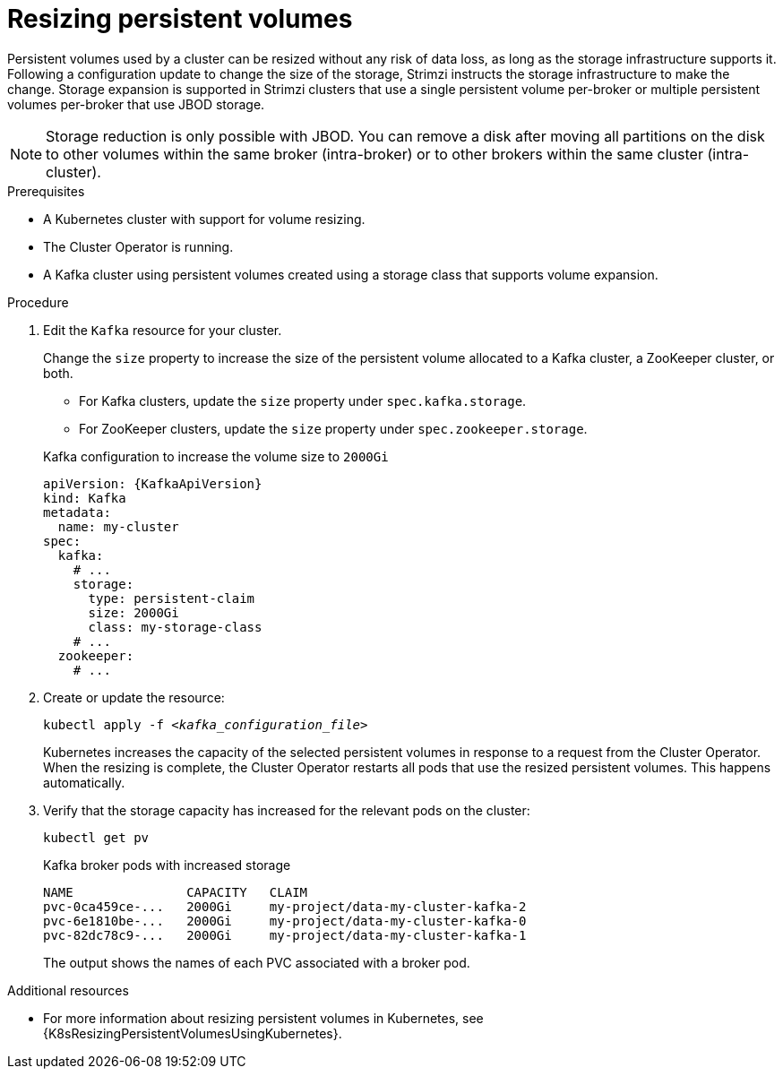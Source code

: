 // Module included in the following assemblies:
//
// assembly-storage.adoc

[id='proc-resizing-persistent-volumes-{context}']
= Resizing persistent volumes

[role="_abstract"]
Persistent volumes used by a cluster can be resized without any risk of data loss, as long as the storage infrastructure supports it. 
Following a configuration update to change the size of the storage, Strimzi instructs the storage infrastructure to make the change. 
Storage expansion is supported in Strimzi clusters that use a single persistent volume per-broker or multiple persistent volumes per-broker that use JBOD storage. 

NOTE: Storage reduction is only possible with JBOD. You can remove a disk after moving all partitions on the disk to other volumes within the same broker (intra-broker) or to other brokers within the same cluster (intra-cluster).

.Prerequisites

* A Kubernetes cluster with support for volume resizing.
* The Cluster Operator is running.
* A Kafka cluster using persistent volumes created using a storage class that supports volume expansion.

.Procedure

. Edit the `Kafka` resource for your cluster.
+
Change the `size` property to increase the size of the persistent volume allocated to a Kafka cluster, a ZooKeeper cluster, or both.
+
--
* For Kafka clusters, update the `size` property under `spec.kafka.storage`.
* For ZooKeeper clusters, update the `size` property under `spec.zookeeper.storage`.
--
+
.Kafka configuration to increase the volume size to `2000Gi`
[source,yaml,subs=attributes+]
----
apiVersion: {KafkaApiVersion}
kind: Kafka
metadata:
  name: my-cluster
spec:
  kafka:
    # ...
    storage:
      type: persistent-claim
      size: 2000Gi
      class: my-storage-class
    # ...
  zookeeper:
    # ...
----

. Create or update the resource:
+
[source,shell,subs=+quotes]
kubectl apply -f _<kafka_configuration_file>_
+
Kubernetes increases the capacity of the selected persistent volumes in response to a request from the Cluster Operator.
When the resizing is complete, the Cluster Operator restarts all pods that use the resized persistent volumes.
This happens automatically.

. Verify that the storage capacity has increased for the relevant pods on the cluster:
+
[source,shell,subs=+quotes]
kubectl get pv
+
.Kafka broker pods with increased storage
[source,shell,subs="+quotes,attributes"]
----
NAME               CAPACITY   CLAIM
pvc-0ca459ce-...   2000Gi     my-project/data-my-cluster-kafka-2
pvc-6e1810be-...   2000Gi     my-project/data-my-cluster-kafka-0
pvc-82dc78c9-...   2000Gi     my-project/data-my-cluster-kafka-1
----
+
The output shows the names of each PVC associated with a broker pod.

[role="_additional-resources"]
.Additional resources

* For more information about resizing persistent volumes in Kubernetes, see {K8sResizingPersistentVolumesUsingKubernetes}.
